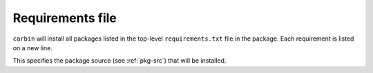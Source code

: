 =================
Requirements file
=================

.. program:: requirements.txt

``carbin`` will install all packages listed in the top-level ``requirements.txt`` file in the package. Each requirement is listed on a new line.

.. option:: <package-source>

This specifies the package source (see :ref:`pkg-src`) that will be installed.

.. option::  -H, --hash

    This specifies a hash checksum that should checked before installing the packaging. The type of hash needs to be specified with a colon first, and then the hash. So for md5, it would be something like ``md5:6fc67d80e915e63aacb39bc7f7da0f6c``.

.. option::  -b, --build             

    This is a dependency that is only needed for building the package. It is not installed as a dependent of the package, as such, it can be removed after the package has been installed. 

.. option::  -t, --test             

    ``carbin`` will only install the dependency if the tests are going to be run. This dependency is also treated as a build dependency so the it can be removed after the package has been installed.

.. option::  -D, --define VAR=VALUE      

    Extra configuration variables to pass to CMake.

.. option::  -X, --cmake

    This specifies an alternative cmake file to be used to build the library. This is useful for packages that don't have a cmake file.

.. option::  -f, --file

    This will read the requirements from another requirements file.

.. option::  --ignore-requirements

    This will ignore the requirement.txt file in the project. This is useful when a package has a requirements.txt file that is actually for python packages, not carbin.

